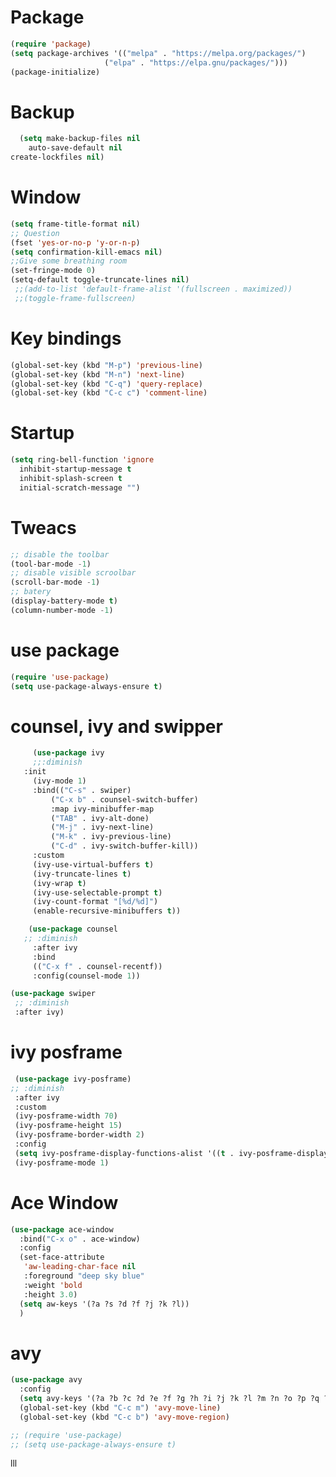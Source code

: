 * Package
  #+BEGIN_SRC emacs-lisp
    (require 'package)
    (setq package-archives '(("melpa" . "https://melpa.org/packages/")
	                     ("elpa" . "https://elpa.gnu/packages/")))
    (package-initialize)
  #+END_SRC
* Backup
  #+BEGIN_SRC emacs-lisp
    (setq make-backup-files nil
      auto-save-default nil
  create-lockfiles nil)
  #+END_SRC
* Window
   #+BEGIN_SRC emacs-lisp
     (setq frame-title-format nil)
     ;; Question
     (fset 'yes-or-no-p 'y-or-n-p)
     (setq confirmation-kill-emacs nil)
     ;;Give some breathing room
     (set-fringe-mode 0)
     (setq-default toggle-truncate-lines nil)
      ;;(add-to-list 'default-frame-alist '(fullscreen . maximized))
      ;;(toggle-frame-fullscreen)
   #+END_SRC
* Key bindings
   #+BEGIN_SRC emacs-lisp
     (global-set-key (kbd "M-p") 'previous-line)
     (global-set-key (kbd "M-n") 'next-line)
     (global-set-key (kbd "C-q") 'query-replace)
     (global-set-key (kbd "C-c c") 'comment-line)
   #+END_SRC
* Startup
   #+BEGIN_SRC emacs-lisp
     (setq ring-bell-function 'ignore
	   inhibit-startup-message t
	   inhibit-splash-screen t
	   initial-scratch-message "")
   #+END_SRC
* Tweacs
     #+BEGIN_SRC emacs-lisp
       ;; disable the toolbar
       (tool-bar-mode -1)
       ;; disable visible scroolbar
       (scroll-bar-mode -1)
       ;; batery
       (display-battery-mode t)
       (column-number-mode -1)
   #+END_SRC
* use package
  #+BEGIN_SRC emacs-lisp
    (require 'use-package)
    (setq use-package-always-ensure t)
  #+END_SRC
* counsel, ivy and swipper  
#+BEGIN_SRC emacs-lisp
       (use-package ivy
       ;;:diminish
	 :init
	   (ivy-mode 1)
	   :bind(("C-s" . swiper)
	       ("C-x b" . counsel-switch-buffer)
	       :map ivy-minibuffer-map
	       ("TAB" . ivy-alt-done)
	       ("M-j" . ivy-next-line)
	       ("M-k" . ivy-previous-line)
	       ("C-d" . ivy-switch-buffer-kill))
	   :custom
	   (ivy-use-virtual-buffers t)
	   (ivy-truncate-lines t)
	   (ivy-wrap t)
	   (ivy-use-selectable-prompt t)
	   (ivy-count-format "[%d/%d]")
	   (enable-recursive-minibuffers t))

      (use-package counsel
	 ;; :diminish
       :after ivy
       :bind
       (("C-x f" . counsel-recentf))
       :config(counsel-mode 1))

  (use-package swiper
   ;; :diminish
   :after ivy)
#+END_SRC
  
* ivy posframe
 #+BEGIN_SRC emacs-lisp
       (use-package ivy-posframe)
      ;; :diminish
       :after ivy
       :custom
       (ivy-posframe-width 70)
       (ivy-posframe-height 15)
       (ivy-posframe-border-width 2)
       :config
       (setq ivy-posframe-display-functions-alist '((t . ivy-posframe-display-at-frame-center)))
       (ivy-posframe-mode 1)
#+END_SRC

* Ace Window
#+BEGIN_SRC emacs-lisp
	(use-package ace-window
	  :bind("C-x o" . ace-window)
	  :config
	  (set-face-attribute
	   'aw-leading-char-face nil
	   :foreground "deep sky blue"
	   :weight 'bold
	   :height 3.0)
	  (setq aw-keys '(?a ?s ?d ?f ?j ?k ?l))
	  )

#+END_SRC

* avy
 #+BEGIN_SRC emacs-lisp
 (use-package avy
   :config
   (setq avy-keys '(?a ?b ?c ?d ?e ?f ?g ?h ?i ?j ?k ?l ?m ?n ?o ?p ?q ?r ?s ?t ?u ?v ?w ?x ?y ?z)))
   (global-set-key (kbd "C-c m") 'avy-move-line)
   (global-set-key (kbd "C-c b") 'avy-move-region)

 #+END_SRC

 
 #+BEGIN_SRC emacs-lisp
  ;; (require 'use-package)
  ;; (setq use-package-always-ensure t)
 #+END_SRC



lll  


  







